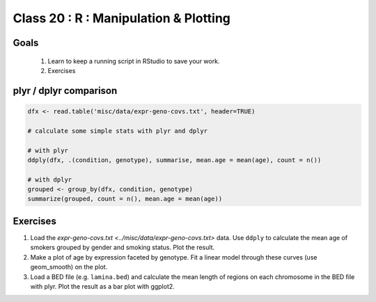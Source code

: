**************************************
Class 20 : R : Manipulation & Plotting
**************************************

Goals
=====

 #. Learn to keep a running script in RStudio to save your work.

 #. Exercises 

plyr / dplyr comparison
=======================

.. code-block:: r

    dfx <- read.table('misc/data/expr-geno-covs.txt', header=TRUE)

    # calculate some simple stats with plyr and dplyr

    # with plyr
    ddply(dfx, .(condition, genotype), summarise, mean.age = mean(age), count = n())

    # with dplyr
    grouped <- group_by(dfx, condition, genotype)
    summarize(grouped, count = n(), mean.age = mean(age))

Exercises
=========

#. Load the `expr-geno-covs.txt <../misc/data/expr-geno-covs.txt>` data.
   Use ``ddply`` to calculate the mean age of smokers grouped by gender
   and smoking status. Plot the result.

#. Make a plot of age by expression faceted by genotype. Fit a linear
   model through these curves (use geom_smooth) on the plot.

#. Load a BED file (e.g. ``lamina.bed``) and calculate the mean length of
   regions on each chromosome in the BED file with plyr.  Plot the result as
   a bar plot with ggplot2.

